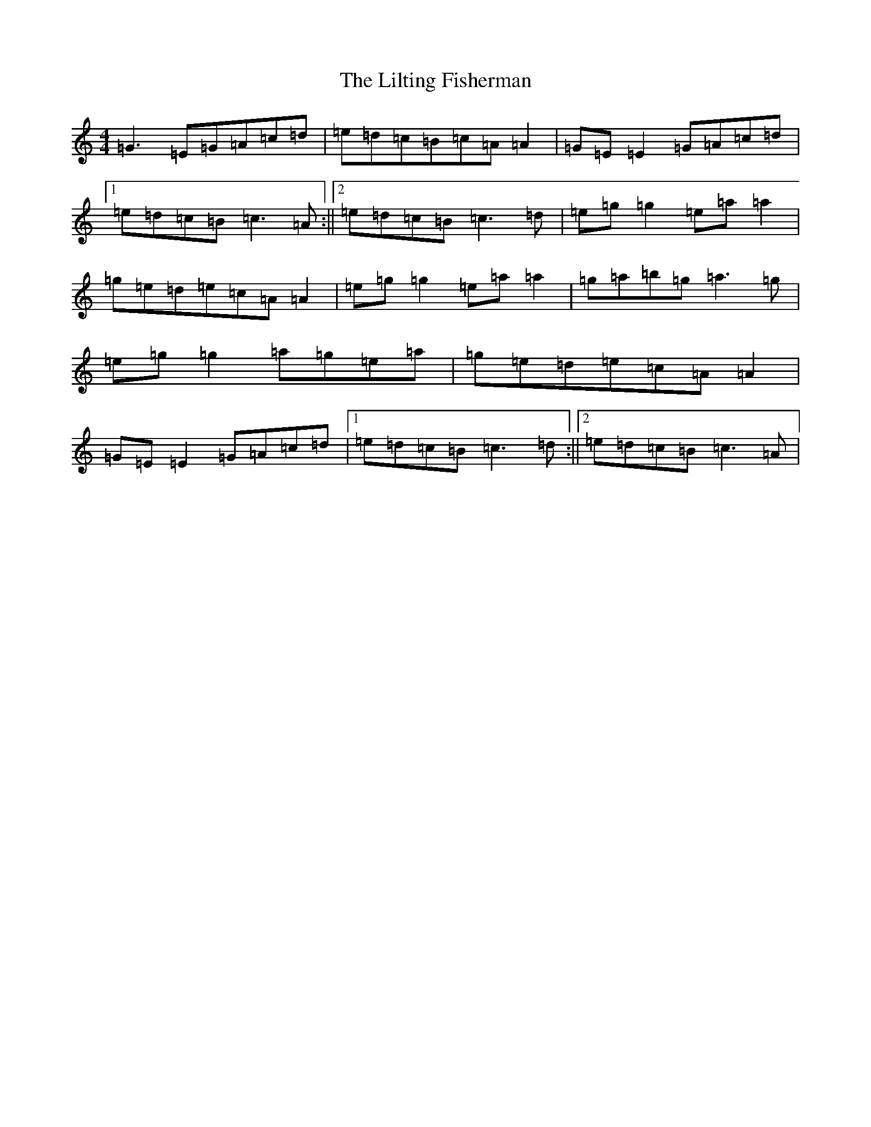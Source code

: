 X: 11296
T: Lilting Fisherman, The
S: https://thesession.org/tunes/345#setting13145
Z: C Major
R: reel
M: 4/4
L: 1/8
K: C Major
=G3=E=G=A=c=d|=e=d=c=B=c=A=A2|=G=E=E2=G=A=c=d|1=e=d=c=B=c3=A:||2=e=d=c=B=c3=d|=e=g=g2=e=a=a2|=g=e=d=e=c=A=A2|=e=g=g2=e=a=a2|=g=a=b=g=a3=g|=e=g=g2=a=g=e=a|=g=e=d=e=c=A=A2|=G=E=E2=G=A=c=d|1=e=d=c=B=c3=d:||2=e=d=c=B=c3=A|